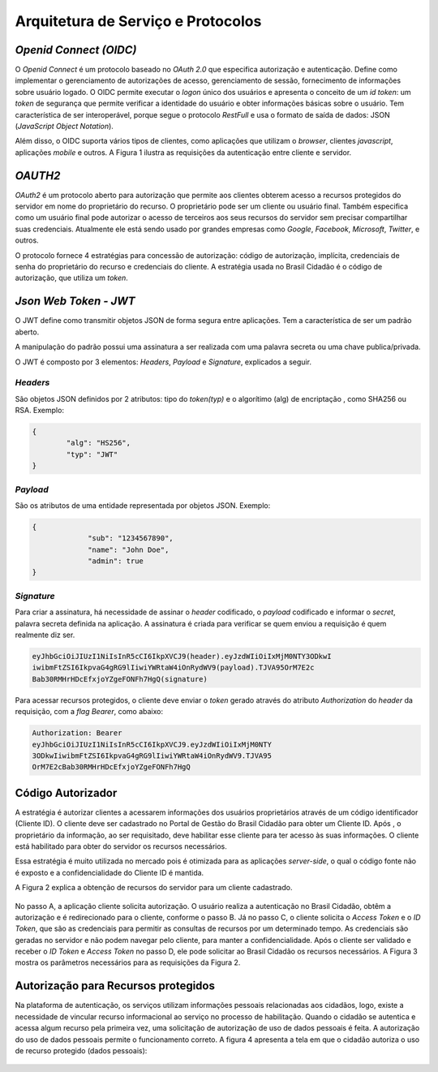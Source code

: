 ﻿Arquitetura de Serviço e Protocolos
===================================

*Openid Connect (OIDC)*
++++++++++++++++++++++

O *Openid Connect* é um protocolo baseado no *OAuth 2.0* que especifica autorização e autenticação. Define como implementar o gerenciamento de autorizações de acesso, gerenciamento de sessão, fornecimento de informações sobre usuário logado. O OIDC permite executar o *logon* único dos usuários e apresenta o conceito de um *id token*: um *token* de segurança que permite verificar a identidade do usuário e obter informações básicas sobre o usuário. Tem característica de ser interoperável, porque segue o protocolo *RestFull* e usa o formato de saída de dados: JSON (*JavaScript Object Notation*).

Além disso, o OIDC suporta vários tipos de clientes, como aplicações que utilizam o *browser*, clientes *javascript*, aplicações *mobile* e outros. A Figura 1 ilustra as requisições da autenticação entre cliente e servidor.

.. figure:: _images/figura-1-descricao-fluxo-oidc.jpg
   :align: center
   :alt: representação do comportamento do Openid Connect: Usuário navegação na aplicação web; Aplicação web direciona o usuário para realização do login, passando o client_id; Usuário insere as credenciais; Usuário consede as permissões; Aplicação retornar o token de autorização; Aplicação, por meio do método Post HTML, envia o token para URL de redirecionamento; Valida o token e seta na sessão do browser; Retorna página segura para usuário.

*OAUTH2*   
+++++++

*OAuth2* é um protocolo aberto para autorização que permite aos clientes obterem acesso a recursos protegidos do servidor em nome do proprietário do recurso. O proprietário pode ser um cliente ou usuário final. Também especifica como um usuário final pode autorizar o acesso de terceiros aos seus recursos do servidor sem precisar compartilhar suas credenciais. Atualmente ele está sendo usado por grandes empresas como *Google*, *Facebook*, *Microsoft*, *Twitter*, e outros.

O protocolo fornece 4 estratégias para concessão de autorização: código de autorização, implícita, credenciais de senha do proprietário do recurso e credenciais do cliente. A estratégia usada no Brasil Cidadão é o código de autorização, que utiliza um *token*.

*Json Web Token - JWT*
+++++++++++++++++++++
   
O JWT define como transmitir objetos JSON de forma segura entre aplicações. Tem a característica de ser um padrão aberto.

A manipulação do padrão possui uma assinatura a ser realizada com uma palavra secreta ou uma chave publica/privada.

O JWT é composto por 3 elementos: *Headers*, *Payload* e *Signature*, explicados a seguir.

*Headers*   
--------

São objetos JSON definidos por 2 atributos: tipo do *token(typ)* e o algorítimo (alg) de encriptação , como SHA256 ou RSA. Exemplo:

.. code-block:: JSON

	{	
		"alg": "HS256",
		"typ": "JWT"
	}
   
*Payload*   
--------

São os atributos de uma entidade representada por objetos JSON. Exemplo:

.. code-block:: JSON

   {
		"sub": "1234567890",
		"name": "John Doe",
		"admin": true
   }

*Signature*
----------

Para criar a assinatura, há necessidade de assinar o *header* codificado, o *payload* codificado e informar o *secret*, palavra secreta definida na aplicação. A assinatura é criada para verificar se quem enviou a requisição é quem realmente diz ser.

.. code-block:: console

	eyJhbGciOiJIUzI1NiIsInR5cCI6IkpXVCJ9(header).eyJzdWIiOiIxMjM0NTY3ODkwI			
	iwibmFtZSI6IkpvaG4gRG9lIiwiYWRtaW4iOnRydWV9(payload).TJVA95OrM7E2c			
	Bab30RMHrHDcEfxjoYZgeFONFh7HgQ(signature)

Para acessar recursos protegidos, o cliente deve enviar o *token* gerado através do atributo *Authorization* do *header* da requisição, com a *flag Bearer*, como abaixo:

.. code-block:: console

	Authorization: Bearer											
	eyJhbGciOiJIUzI1NiIsInR5cCI6IkpXVCJ9.eyJzdWIiOiIxMjM0NTY				
	3ODkwIiwibmFtZSI6IkpvaG4gRG9lIiwiYWRtaW4iOnRydWV9.TJVA95			
	OrM7E2cBab30RMHrHDcEfxjoYZgeFONFh7HgQ
   

Código Autorizador
++++++++++++++++++

A estratégia é autorizar clientes a acessarem informações dos usuários proprietários através de um código identificador (Cliente ID). O cliente deve ser cadastrado no Portal de Gestão do Brasil Cidadão para obter um Cliente ID. Após , o proprietário da informação, ao ser requisitado, deve habilitar esse cliente para ter acesso às suas informações. O cliente está habilitado para obter do servidor os recursos necessários.

Essa estratégia é muito utilizada no mercado pois é otimizada para as aplicações *server-side*, o qual o código fonte não é exposto e a confidencialidade do Cliente ID é mantida.

A Figura 2 explica a obtenção de recursos do servidor para um cliente cadastrado.

.. figure:: _images/figura-2-obter-recurso-cliente-cadastrado.jpg
   :align: center
   :alt: Tem se o fluxo para código autorizador na visão cliente (Requisição da autorização, Requisição do Access Token e ID Token, Acesso ao recurso protegido) e na visão do provedor da identificação (Solicitação da identificação do usuário, Obter autorização, Direcionar a solicitação da identifiação do usuário, validar o cliente, validar código de autorização, Passar as permissões para o Access Token)

No passo A, a aplicação cliente solicita autorização. O usuário realiza a autenticação no Brasil Cidadão, obtêm a autorização e é redirecionado para o cliente, conforme o passo B. Já no passo C, o cliente solicita o *Access Token* e o *ID Token*, que são as credenciais para permitir as consultas de recursos por um determinado tempo. As credenciais são geradas no servidor e não podem navegar pelo cliente, para manter a confidencialidade. Após o cliente ser validado e receber o *ID Token* e *Access Token* no passo D, ele pode solicitar ao Brasil Cidadão os recursos necessários. A Figura 3 mostra os parâmetros necessários para as requisições da Figura 2.  

.. figure:: _images/figura-3-explicacao-parametros-necessarios.jpg
   :align: center
   :alt: Mostra as variáveis em cada passo citado anterior: Passo A (response_type com conteúdo code, client_id, redirect_uri, scope, state), Passo B (code, state), Passo C (grant_type com conteúdo authorization_code, code, redirect_uri), Passo D (access_token, token_type, expires_in, refresh_token, scope).

Autorização para Recursos protegidos
++++++++++++++++++++++++++++++++++++

Na plataforma de autenticação, os serviços utilizam informações pessoais relacionadas aos cidadãos, logo, existe a necessidade de vincular recurso informacional ao serviço no processo de habilitação. Quando o cidadão se autentica e acessa algum recurso pela primeira vez, uma solicitação de autorização de uso de dados pessoais é feita. A autorização do uso de dados pessoais permite o funcionamento correto. A figura 4 apresenta a tela em que o cidadão autoriza o uso de recurso protegido (dados pessoais):

.. figure:: _images/figura-4-autorizacao-uso-dados-pessoais.jpg
   :align: center
   :alt: Demonstra a tela que aparece ao cidadão para fazer primeira autorização do serviço. Apresenta o texto sobre restrições do uso do Login Único e os botões para autorizar ou não o acesso ao serviço.


.. |site externo| image:: _images/site-ext.gif
            